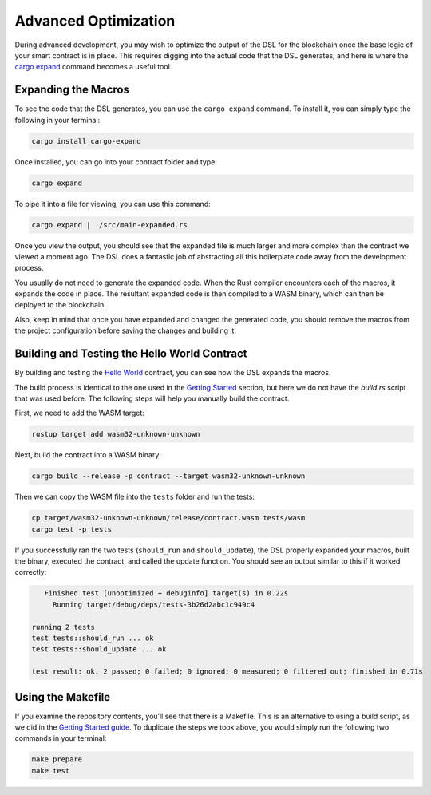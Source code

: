 Advanced Optimization
=====================

During advanced development, you may wish to optimize the output of the DSL for the blockchain once the base logic of your smart contract is in place. This requires digging into the actual code that the DSL generates, and here is where the `cargo expand <https://github.com/dtolnay/cargo-expand>`_ command becomes a useful tool.

Expanding the Macros
^^^^^^^^^^^^^^^^^^^^
To see the code that the DSL generates, you can use the ``cargo expand`` command. To install it, you can simply type the following in your terminal:

.. code-block:: bash

    cargo install cargo-expand

Once installed, you can go into your contract folder and type:

.. code-block:: bash

    cargo expand

To pipe it into a file for viewing, you can use this command:

.. code-block:: bash

    cargo expand | ./src/main-expanded.rs

Once you view the output, you should see that the expanded file is much larger and more complex than the contract we viewed a moment ago. The DSL does a fantastic job of abstracting all this boilerplate code away from the development process.

You usually do not need to generate the expanded code. When the Rust compiler encounters each of the macros, it expands the code in place. The resultant expanded code is then compiled to a WASM binary, which can then be deployed to the blockchain.

Also, keep in mind that once you have expanded and changed the generated code, you should remove the macros from the project configuration before saving the changes and building it.

Building and Testing the Hello World Contract
^^^^^^^^^^^^^^^^^^^^^^^^^^^^^^^^^^^^^^^^^^^^^
By building and testing the `Hello World <https://github.com/casper-ecosystem/hello-world>`_ contract, you can see how the DSL expands the macros.

The build process is identical to the one used in the `Getting Started <https://docs.casperlabs.io/en/latest/dapp-dev-guide/setup-of-rust-contract-sdk.html>`_ section, but here we do not have the *build.rs* script that was used before. The following steps will help you manually build the contract.

First, we need to add the WASM target:

.. code-block:: bash

    rustup target add wasm32-unknown-unknown

Next, build the contract into a WASM binary:

.. code-block:: bash

    cargo build --release -p contract --target wasm32-unknown-unknown

Then we can copy the WASM file into the ``tests`` folder and run the tests:

.. code-block:: bash

    cp target/wasm32-unknown-unknown/release/contract.wasm tests/wasm
    cargo test -p tests

If you successfully ran the two tests (``should_run`` and ``should_update``), the DSL properly expanded your macros, built the binary, executed the contract, and called the update function. You should see an output similar to this if it worked correctly:

.. code-block:: bash

    Finished test [unoptimized + debuginfo] target(s) in 0.22s
      Running target/debug/deps/tests-3b26d2abc1c949c4

 running 2 tests
 test tests::should_run ... ok
 test tests::should_update ... ok

 test result: ok. 2 passed; 0 failed; 0 ignored; 0 measured; 0 filtered out; finished in 0.71s

Using the Makefile
^^^^^^^^^^^^^^^^^^
If you examine the repository contents, you’ll see that there is a Makefile. This is an alternative to using a build script, as we did in the `Getting Started guide <https://docs.casperlabs.io/en/latest/dapp-dev-guide/setup-of-rust-contract-sdk.html>`_. To duplicate the steps we took above, you would simply run the following two commands in your terminal:

.. code-block:: bash

    make prepare
    make test
